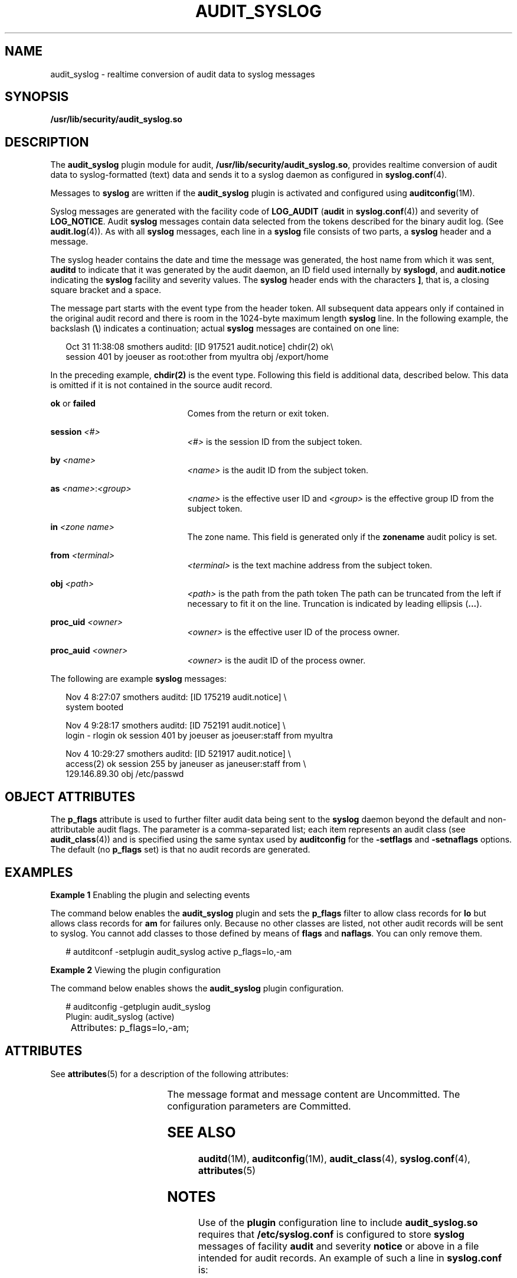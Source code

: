 '\" te
.\" Copyright (c) 2017 Peter Tribble
.\"  Copyright (c) 2008, Sun Microsystems, Inc. All Rights Reserved
.\" The contents of this file are subject to the terms of the Common Development and Distribution License (the "License").  You may not use this file except in compliance with the License.
.\" You can obtain a copy of the license at usr/src/OPENSOLARIS.LICENSE or http://www.opensolaris.org/os/licensing.  See the License for the specific language governing permissions and limitations under the License.
.\" When distributing Covered Code, include this CDDL HEADER in each file and include the License file at usr/src/OPENSOLARIS.LICENSE.  If applicable, add the following below this CDDL HEADER, with the fields enclosed by brackets "[]" replaced with your own identifying information: Portions Copyright [yyyy] [name of copyright owner]
.TH AUDIT_SYSLOG 5 "Mar 6, 2017"
.SH NAME
audit_syslog \- realtime conversion of audit data to syslog messages
.SH SYNOPSIS
.LP
.nf
\fB/usr/lib/security/audit_syslog.so\fR
.fi

.SH DESCRIPTION
.LP
The \fBaudit_syslog\fR plugin module for audit,
\fB/usr/lib/security/audit_syslog.so\fR, provides realtime conversion of
audit data to syslog-formatted (text) data and sends it to a syslog
daemon as configured in \fBsyslog.conf\fR(4).
.sp
.LP
Messages to \fBsyslog\fR are written if the \fBaudit_syslog\fR plugin is
activated and configured using \fBauditconfig\fR(1M).
.sp
.LP
Syslog messages are generated with the facility code of
\fBLOG_AUDIT\fR (\fBaudit\fR in \fBsyslog.conf\fR(4)) and severity of
\fBLOG_NOTICE\fR. Audit \fBsyslog\fR messages contain data selected from the
tokens described for the binary audit log. (See \fBaudit.log\fR(4)). As with
all \fBsyslog\fR messages, each line in a \fBsyslog\fR file consists of two
parts, a \fBsyslog\fR header and a message.
.sp
.LP
The syslog header contains the date and time the message was generated, the
host name from which it was sent, \fBauditd\fR to indicate that it was
generated by the audit daemon, an ID field used internally by \fBsyslogd\fR,
and \fBaudit.notice\fR indicating the \fBsyslog\fR facility and severity
values. The \fBsyslog\fR header ends with the characters \fB]\fR, that is, a
closing square bracket and a space.
.sp
.LP
The message part starts with the event type from the header token. All
subsequent data appears only if contained in the original audit record and
there is room in the 1024-byte maximum length \fBsyslog\fR line. In the
following example, the backslash (\fB\e\fR) indicates a continuation; actual
\fBsyslog\fR messages are contained on one line:
.sp
.in +2
.nf
Oct 31 11:38:08 smothers auditd: [ID 917521 audit.notice] chdir(2) ok\e
session 401 by joeuser as root:other from myultra obj /export/home
.fi
.in -2
.sp

.sp
.LP
In the preceding example, \fBchdir(2)\fR is the event type. Following this
field is additional data, described below. This data is omitted if it is not
contained in the source audit record.
.sp
.ne 2
.na
\fB\fBok\fR or \fBfailed\fR\fR
.ad
.RS 21n
Comes from the return or exit token.
.RE

.sp
.ne 2
.na
\fB\fBsession \fI<#>\fR\fR\fR
.ad
.RS 21n
\fI<#>\fR is the session ID from the subject token.
.RE

.sp
.ne 2
.na
\fB\fBby \fI<name>\fR\fR\fR
.ad
.RS 21n
\fI<name>\fR is the audit ID from the subject token.
.RE

.sp
.ne 2
.na
\fB\fBas \fI<name>\fR:\fI<group>\fR\fR\fR
.ad
.RS 21n
\fI<name>\fR is the effective user ID and \fI<group>\fR is the effective group
ID from the subject token.
.RE

.sp
.ne 2
.na
\fB\fBin\fR \fI<zone name>\fR\fR
.ad
.RS 21n
The zone name. This field is generated only if the \fBzonename\fR audit policy
is set.
.RE

.sp
.ne 2
.na
\fB\fBfrom \fI<terminal>\fR\fR\fR
.ad
.RS 21n
\fI<terminal>\fR is the text machine address from the subject token.
.RE

.sp
.ne 2
.na
\fB\fBobj \fI<path>\fR\fR\fR
.ad
.RS 21n
\fI<path>\fR is the path from the path token The path can be truncated from the
left if necessary to fit it on the line. Truncation is indicated by leading
ellipsis (\fB\&...\fR).
.RE

.sp
.ne 2
.na
\fB\fBproc_uid \fI<owner>\fR\fR\fR
.ad
.RS 21n
\fI<owner>\fR is the effective user ID of the process owner.
.RE

.sp
.ne 2
.na
\fB\fBproc_auid \fI<owner>\fR\fR\fR
.ad
.RS 21n
\fI<owner>\fR is the audit ID of the process owner.
.RE

.sp
.LP
The following are example \fBsyslog\fR messages:
.sp
.in +2
.nf
Nov  4  8:27:07 smothers auditd: [ID 175219 audit.notice] \e
system booted

Nov  4  9:28:17 smothers auditd: [ID 752191 audit.notice] \e
login - rlogin ok session 401 by joeuser as joeuser:staff from myultra

Nov  4 10:29:27 smothers auditd: [ID 521917 audit.notice] \e
access(2) ok session 255 by janeuser as janeuser:staff from  \e
129.146.89.30 obj /etc/passwd
.fi
.in -2
.sp

.SH OBJECT ATTRIBUTES
.LP
The \fBp_flags\fR attribute is used to further filter audit data being sent
to the \fBsyslog\fR daemon beyond the default and non-attributable
audit flags. The parameter is a comma-separated list; each
item represents an audit class (see \fBaudit_class\fR(4)) and is specified
using the same syntax used by \fBauditconfig\fR for the \fB-setflags\fR and
\fB-setnaflags\fR options. The default (no \fBp_flags\fR set) is that no
audit records are generated.
.SH EXAMPLES
.LP
\fBExample 1 \fREnabling the plugin and selecting events
.sp
.LP
The command below enables the \fBaudit_syslog\fR plugin and sets the
\fBp_flags\fR filter to allow class records for \fBlo\fR but
allows class records for \fBam\fR for failures only. Because no other
classes are listed, not other audit records will be sent to
syslog. You cannot add classes to those defined by means of
\fBflags\fR and \fBnaflags\fR. You can only remove them.

.sp
.in +2
.nf
# autditconf -setplugin audit_syslog active p_flags=lo,-am
.fi
.in -2
.sp

\fBExample 2 \fRViewing the plugin configuration
.sp
.LP
The command below enables shows the \fBaudit_syslog\fR plugin configuration.

.sp
.in +2
.nf
# auditconfig -getplugin audit_syslog
Plugin: audit_syslog (active)
	Attributes: p_flags=lo,-am;
.fi
.in -2
.sp

.SH ATTRIBUTES
.LP
See \fBattributes\fR(5) for a description of the following attributes:
.sp

.sp
.TS
box;
c | c
l | l .
ATTRIBUTE TYPE	ATTRIBUTE VALUE
_
MT Level	MT-Safe
_
Interface Stability	See below.
.TE

.sp
.LP
The message format and message content are Uncommitted. The configuration
parameters are Committed.
.SH SEE ALSO
.LP
\fBauditd\fR(1M), \fBauditconfig\fR(1M), \fBaudit_class\fR(4),
\fBsyslog.conf\fR(4), \fBattributes\fR(5)
.SH NOTES
.LP
Use of the \fBplugin\fR configuration line to include \fBaudit_syslog.so\fR
requires that \fB/etc/syslog.conf\fR is configured to store \fBsyslog\fR
messages of facility \fBaudit\fR and severity \fBnotice\fR or above in a file
intended for audit records. An example of such a line in
\fBsyslog.conf\fR is:
.sp
.in +2
.nf
audit.notice                /var/audit/audit.log
.fi
.in -2
.sp

.sp
.LP
Messages from \fBsyslog\fR are sent to remote \fBsyslog\fR servers by means of
UDP, which does not guarantee delivery or ensure the correct order of arrival
of messages.
.sp
.LP
If the \fBp_flags\fR attribute results in no classes
being preselected, an error is reported by means of a \fBsyslog\fR alert with
the \fBLOG_DAEMON\fR facility code.
.sp
.LP
The time field in the \fBsyslog\fR header is generated by \fBsyslog\fR(3C) and
only approximates the time given in the binary audit log. Normally the time
field shows the same whole second or at most a few seconds difference.
